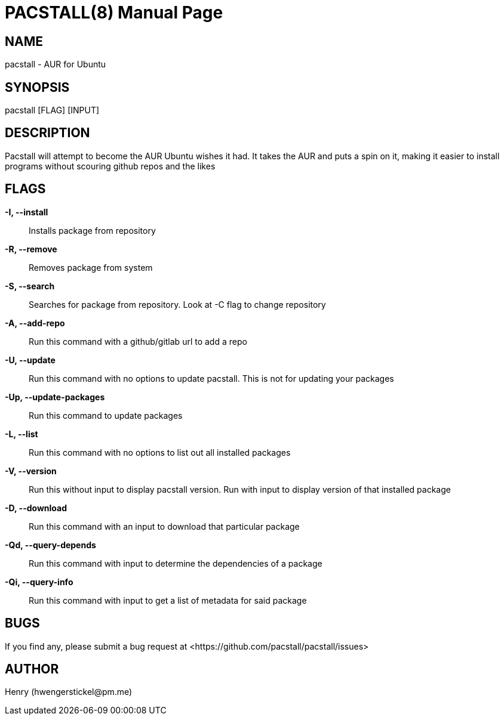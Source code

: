 = PACSTALL(8)
:doctype: manpage
:hardbreaks:
:manmanual: Pacstall Manual
:mansource: Pacstall 1.5

== NAME
pacstall - AUR for Ubuntu

== SYNOPSIS
pacstall [FLAG] [INPUT]

== DESCRIPTION
Pacstall will attempt to become the AUR Ubuntu wishes it had. It takes the AUR and puts a spin on it, making it easier to install programs without scouring github repos and the likes

== FLAGS
*-I, --install*::
Installs package from repository

*-R, --remove*::
Removes package from system

*-S, --search*::
Searches for package from repository. Look at -C flag to change repository

*-A, --add-repo*::
Run this command with a github/gitlab url to add a repo

*-U, --update*::
Run this command with no options to update pacstall. This is not for updating your packages

*-Up, --update-packages*::
Run this command to update packages

*-L, --list*::
Run this command with no options to list out all installed packages

*-V, --version*::
Run this without input to display pacstall version. Run with input to display version of that installed package

*-D, --download*::
Run this command with an input to download that particular package

*-Qd, --query-depends*::
Run this command with input to determine the dependencies of a package

*-Qi, --query-info*::
Run this command with input to get a list of metadata for said package

== BUGS
If you find any, please submit a bug request at <\https://github.com/pacstall/pacstall/issues>

== AUTHOR
Henry (\hwengerstickel@pm.me)
